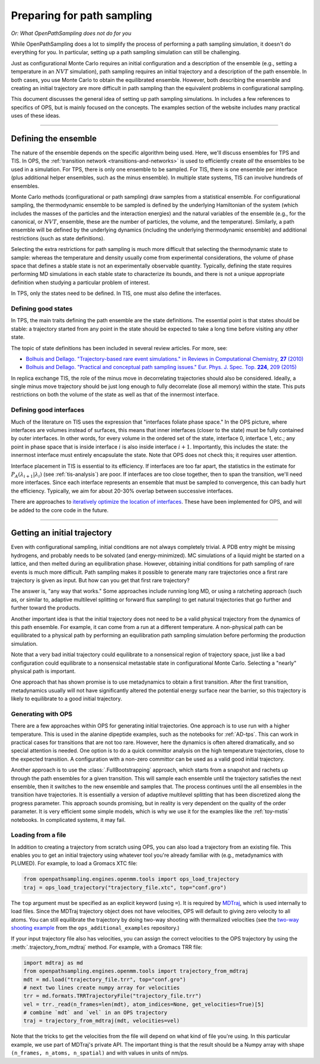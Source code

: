 .. _simulation_setup:

###########################
Preparing for path sampling
###########################

*Or: What OpenPathSampling does not do for you*

While OpenPathSampling does a lot to simplify the process of performing a
path sampling simulation, it doesn't do everything for you. In particular,
setting up a path sampling simulation can still be challenging.

Just as configurational Monte Carlo requires an initial configuration and
a description of the ensemble (e.g., setting a temperature in an :math:`NVT`
simulation), path sampling requires an initial trajectory and a description
of the path ensemble. In both cases, you use Monte Carlo to obtain the
equilibrated ensemble. However, both describing the ensemble and creating an
initial trajectory are more difficult in path sampling than the equivalent
problems in configurational sampling.

This document discusses the general idea of setting up path sampling
simulations. In includes a few references to specifics of OPS, but is mainly
focused on the concepts. The examples section of the website includes many
practical uses of these ideas.

-----

Defining the ensemble
=====================

The nature of the ensemble depends on the specific algorithm being used.
Here, we'll discuss ensembles for TPS and TIS. In OPS, the :ref:`transition
network <transitions-and-networks>` is used to efficiently create *all* the
ensembles to be used in a simulation. For TPS, there is only one ensemble to
be sampled. For TIS, there is one ensemble per interface (plus additional
helper ensembles, such as the minus ensemble). In multiple state systems,
TIS can involve hundreds of ensembles.

Monte Carlo methods (configurational or path sampling) draw samples from a
statistical ensemble. For configurational sampling, the thermodynamic
ensemble to be sampled is defined by the underlying Hamiltonian of the
system (which includes the masses of the particles and the interaction
energies) and the natural variables of the ensemble (e.g., for the
canonical, or :math:`NVT`, ensemble, these are the number of particles, the
volume, and the temperature).  Similarly, a path ensemble will be defined by
the underlying dynamics (including the underlying thermodynamic ensemble)
and additional restrictions (such as state definitions).

Selecting the extra restrictions for path sampling is much more difficult
that selecting the thermodynamic state to sample: whereas the temperature
and density usually come from experimental considerations, the volume of
phase space that defines a stable state is not an experimentally observable
quantity. Typically, defining the state requires performing MD simulations
in each stable state to characterize its bounds, and there is not a unique
appropriate definition when studying a particular problem of interest.

In TPS, only the states need to be defined. In TIS, one must also define the
interfaces.

Defining good states
--------------------

In TPS, the main traits defining the path ensemble are the state
definitions. The essential point is that states should be stable: a
trajectory started from any point in the state should be expected to take a
long time before visiting any other state.

The topic of state definitions has been included in several review articles.
For more, see:

* |TrajBasedRareEvents|_
* |PractPathSampling|_

.. |TrajBasedRareEvents| replace::
    Bolhuis and Dellago. "Trajectory-based rare event simulations." in
    Reviews in Computational Chemistry, **27** (2010)

.. _TrajBasedRareEvents: http://onlinelibrary.wiley.com/doi/10.1002/9780470890905.ch3/summary

.. |PractPathSampling| replace::
    Bolhuis and Dellago. "Practical and conceptual path sampling issues."
    Eur. Phys. J. Spec. Top. **224**, 209 (2015)

.. _PractPathSampling: https://doi.org/10.1140/epjst/e2015-02419-6


In replica exchange TIS, the role of the minus move in decorrelating
trajectories should also be considered. Ideally, a single minus move
trajectory should be just long enough to fully decorrelate (lose all memory)
within the state. This puts restrictions on both the volume of the state as
well as that of the innermost interface.


Defining good interfaces
------------------------

Much of the literature on TIS uses the expression that "interfaces foliate
phase space." In the OPS picture, where interfaces are volumes instead of
surfaces, this means that inner interfaces (closer to the state) must be
fully contained by outer interfaces. In other words, for every volume in the
ordered set of the state, interface 0, interface 1, etc.; any point in phase
space that is inside interface :math:`i` is also inside interface :math:`i+1`.
Importantly, this includes the state: the innermost interface must entirely
encapsulate the state. Note that OPS does not check this; it requires user
attention.

Interface placement in TIS is essential to its efficiency. If interfaces are
too far apart, the statistics in the estimate for
:math:`P_A(\lambda_{i+1}|\lambda_i)` (see :ref:`tis-analysis`) are poor. If
interfaces are too close together, then to span the transition, we'll need
more interfaces. Since each interface represents an ensemble that must be
sampled to convergence, this can badly hurt the efficiency. Typically, we
aim for about 20-30% overlap between successive interfaces.

There are approaches to `iteratively optimize the location of interfaces
<https://doi.org/10.1063/1.3601919>`_.  These have been implemented for OPS,
and will be added to the core code in the future.

-----

.. _get_init_traj:

Getting an initial trajectory
=============================

Even with configurational sampling, initial conditions are not always
completely trivial. A PDB entry might be missing hydrogens, and probably
needs to be solvated (and energy-minimized). MC simulations of a liquid
might be started on a lattice, and then melted during an equilibration
phase.  However, obtaining initial conditions for path sampling of rare
events is much more difficult. Path sampling makes it possible to generate
many rare trajectories once a first rare trajectory is given as input. But
how can you get that first rare trajectory?

The answer is, "any way that works." Some approaches include running long
MD, or using a ratcheting approach (such as, or similar to, adaptive
multilevel splitting or forward flux sampling) to get natural trajectories
that go further and further toward the products.

Another important idea is that the initial trajectory does not need to be a
valid physical trajectory from the dynamics of this path ensemble. For
example, it can come from a run at a different temperature. A non-physical
path can be equilibrated to a physical path by performing an equilibration
path sampling simulation before performing the production simulation.

Note that a very bad initial trajectory could equilibrate to a nonsensical
region of trajectory space, just like a bad configuration could equilibrate
to a nonsensical metastable state in configurational Monte Carlo. Selecting
a "nearly" physical path is important.

One approach that has shown promise is to use metadynamics to obtain a first
transition. After the first transition, metadynamics usually will not have
significantly altered the potential energy surface near the barrier, so this
trajectory is likely to equilibrate to a good initial trajectory.

Generating with OPS
-------------------

There are a few approaches within OPS for generating initial trajectories.
One approach is to use run with a higher temperature. This is used in the
alanine dipeptide examples, such as the notebooks for :ref:`AD-tps`. This
can work in practical cases for transitions that are not too rare. However,
here the dynamics is often altered dramatically, and so special attention is
needed. One option is to do a quick committor analysis on the high
temperature trajectories, close to the expected transition. A configuration
with a non-zero committor can be used as a valid good initial trajectory.

Another approach is to use the :class:`.FullBootstrapping` approach, which
starts from a snapshot and rachets up through the path ensembles for a given
transition. This will sample each ensemble until the trajectory satisfies
the next ensemble, then it switches to the new ensemble and samples that.
The process continues until the all ensembles in the transition have
trajectories. It is essentially a version of adaptive multilevel splitting
that has been discretized along the progress parameter. This approach sounds
promising, but in reality is very dependent on the quality of the order
parameter. It is very efficient some simple models, which is why we use it
for the examples like the :ref:`toy-mstis` notebooks. In complicated
systems, it may fail.


Loading from a file
-------------------

In addition to creating a trajectory from scratch using OPS, you can also
load a trajectory from an existing file. This enables you to get an
initial trajectory using whatever tool you're already familiar with (e.g.,
metadynamics with PLUMED). For example, to load a Gromacs XTC file:

.. code-block:: python

    from openpathsampling.engines.openmm.tools import ops_load_trajectory
    traj = ops_load_trajectory("trajectory_file.xtc", top="conf.gro")

The ``top`` argument must be specified as an explicit keyword (using ``=``).
It is required by `MDTraj <http://mdtraj.org>`_, which is used internally to
load files.  Since the MDTraj trajectory object does not have velocities,
OPS will default to giving zero velocity to all atoms. You can still
equilibrate the trajectory by doing two-way shooting with thermalized
velocities (see the `two-way shooting example
<https://gitlab.e-cam2020.eu/dwhswenson/ops_additional_examples/blob/master/two_way_shooting.ipynb>`_
from the ``ops_additional_examples`` repository.)

If your input trajectory file also has velocities, you can assign the
correct velocities to the OPS trajectory by using the
:meth:`.trajectory_from_mdtraj` method. For example, with a Gromacs TRR
file:

.. code-block:: python

    import mdtraj as md
    from openpathsampling.engines.openmm.tools import trajectory_from_mdtraj
    mdt = md.load("trajectory_file.trr", top="conf.gro")
    # next two lines create numpy array for velocities
    trr = md.formats.TRRTrajectoryFile("trajectory_file.trr")
    vel = trr._read(n_frames=len(mdt), atom_indices=None, get_velocities=True)[5]
    # combine `mdt` and `vel` in an OPS trajectory
    traj = trajectory_from_mdtraj(mdt, velocities=vel)

Note that the tricks to get the velocities from the file will depend on what
kind of file you're using. In this particular example, we use part of
MDTraj's private API. The important thing is that the result should be a
Numpy array with shape ``(n_frames, n_atoms, n_spatial)`` and with values in
units of nm/ps.
